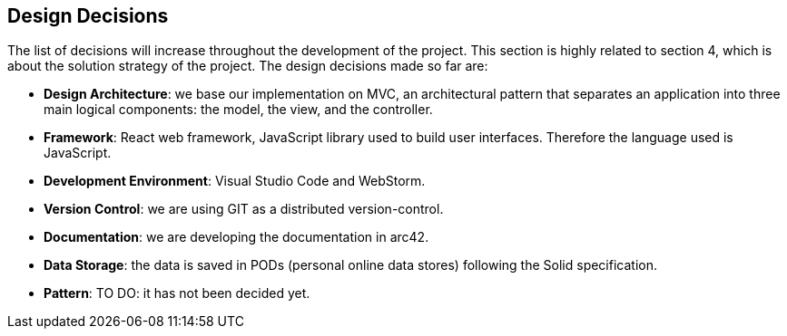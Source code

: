 [[section-design-decisions]]
== Design Decisions

****

The list of decisions will increase throughout the development of the project. This section is highly related to section 4, which is about the solution strategy of the project. The design decisions made so far are:

* *Design Architecture*: we base our implementation on MVC, an architectural pattern that separates an application into three main logical components: the model, the view, and the controller.

* *Framework*: React web framework, JavaScript library used to build user interfaces. Therefore the language used is JavaScript.

* *Development Environment*: Visual Studio Code and WebStorm.

* *Version Control*: we are using GIT as a distributed version-control.

* *Documentation*: we are developing the documentation in arc42.

* *Data Storage*: the data is saved in PODs (personal online data stores) following the Solid specification.

* *Pattern*: TO DO: it has not been decided yet.

****
